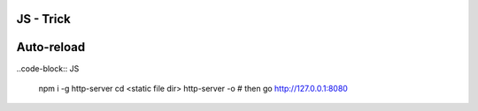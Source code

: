 JS - Trick
##########

Auto-reload
###########

..code-block:: JS

    npm i -g http-server
    cd <static file dir>
    http-server -o
    # then go http://127.0.0.1:8080
